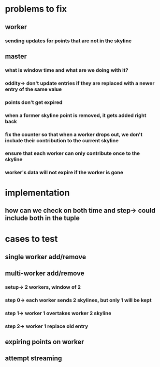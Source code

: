 * problems to fix
** worker
*** sending updates for points that are not in the skyline
** master
*** what is window time and what are we doing with it?
*** oddity-> don't update entries if they are replaced with a newer entry of the same value
*** points don't get expired
*** when a former skyline point is removed, it gets added right back
*** fix the counter so that when a worker drops out, we don't include their contribution to the current skyline
*** ensure that each worker can only contribute once to the skyline
*** worker's data will not expire if the worker is gone
* implementation
** how can we check on both time and step-> could include both in the tuple
* cases to test
** single worker add/remove
** multi-worker add/remove
*** setup-> 2 workers, window of 2
*** step 0-> each worker sends 2 skylines, but only 1 will be kept
*** step 1-> worker 1 overtakes worker 2 skyline
*** step 2-> worker 1 replace old entry
** expiring points on worker
** attempt streaming
